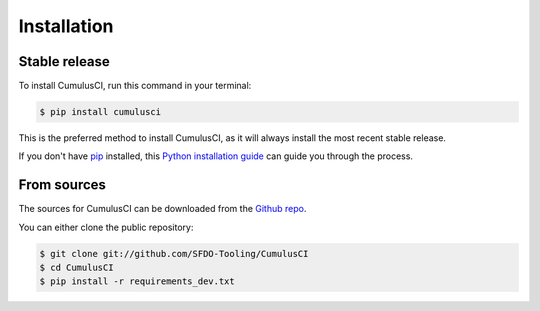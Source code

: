 .. highlight:: shell

============
Installation
============


Stable release
--------------

To install CumulusCI, run this command in your terminal:

.. code-block:: console

    $ pip install cumulusci

This is the preferred method to install CumulusCI, as it will always install the most recent stable release. 

If you don't have `pip`_ installed, this `Python installation guide`_ can guide
you through the process.

.. _pip: https://pip.pypa.io
.. _Python installation guide: http://docs.python-guide.org/en/latest/starting/installation/


From sources
------------

The sources for CumulusCI can be downloaded from the `Github repo`_.

You can either clone the public repository:

.. code-block:: console

    $ git clone git://github.com/SFDO-Tooling/CumulusCI
    $ cd CumulusCI
    $ pip install -r requirements_dev.txt

.. _Github repo: https://github.com/SFDO-Tooling/CumulusCI
